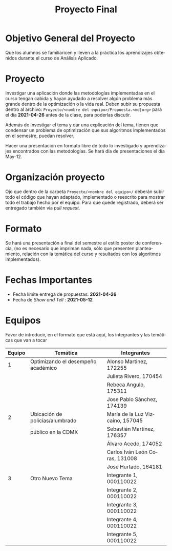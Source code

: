 #+OPTIONS: toc:nil 
#+TITLE: Proyecto Final
#+OPTIONS: author:nil 
#+LANGUAGE: es


* Objetivo General del Proyecto 

Que los alumnos se familiaricen y lleven a la práctica los aprendizajes obtenidos durante el curso de Análisis Aplicado. 

* Proyecto
Investigar una aplicación donde las metodologías implementadas en el curso tengan cabida y hayan ayudado a resolver algún problema más grande dentro de la optimización o la vida real. Deben subir su propuesta dentro al archivo:  ~Proyecto/<nombre del equipo>/Propuesta.<md|org>~ para el día *2021-04-26* antes de la clase, para poderlas discutir. 

Además de investigar el tema y dar una explicación del tema, tienen que condensar un problema de optimización que sus algoritmos implementados en el semestre, puedan resolver. 

Hacer una presentación en formato libre de todo lo investigado y aprendizajes encontrados con las metodologías. Se hará día de presentaciones el día May-12.
* Organización proyecto
Ojo que dentro de la carpeta  ~Proyecto/<nombre del equipo>/~ deberán subir todo el código que hayan adaptado, implementado o reescrito para mostrar todo el trabajo hecho por el equipo. Para que quede registrado, deberá ser entregado también via /pull request/. 
* Formato
Se hará una presentación a final del semestre al estilo poster de conferencia, (no es necesario que impriman nada, sólo que presenten planteamiento, relación con la temática del curso y resultados con los algoritmos implementados).

* Fechas Importantes
- Fecha límite entrega de propuestas: *2021-04-26*
- Fecha de /Show and Tell/ : *2021-05-12*
* Equipos
Favor de introducir, en el formato que está aquí, los integrantes y las temáticas que van a tocar

|--------+------------------------------------+----------------------------------|
| Equipo | Temática                           | Integrantes                      |
|--------+------------------------------------+----------------------------------|
|      1 | Optimizando el desempeño académico | Alonso Martinez, 172255          |
|        |                                    | Julieta Rivero, 170454           |
|        |                                    | Rebeca Angulo, 175311            |
|        |                                    | Jose Pablo Sánchez, 174139|
|--------+------------------------------------+----------------------------------|
|      2 | Ubicación de policías/alumbrado    | María de la Luz Vizcaíno, 157045 |
|        | público en la CDMX                 | Sebastián Martínez, 176357       |
|        |                                    | Álvaro Acedo, 174052             |                 
|        |                                    | Carlos Iván León Coras, 131008   |
|        |                                    | Jose Hurtado, 164181             |
|--------+------------------------------------+----------------------------------|
|      3 | Otro Nuevo Tema                    | Integrante 1, 000110022          |
|        |                                    | Integrante 2, 000110022          |
|        |                                    | Integrante 3, 000110022          |
|        |                                    | Integrante 4, 000110022          |
|        |                                    | Integrante 5, 000110022          |
|--------+------------------------------------+----------------------------------|  

